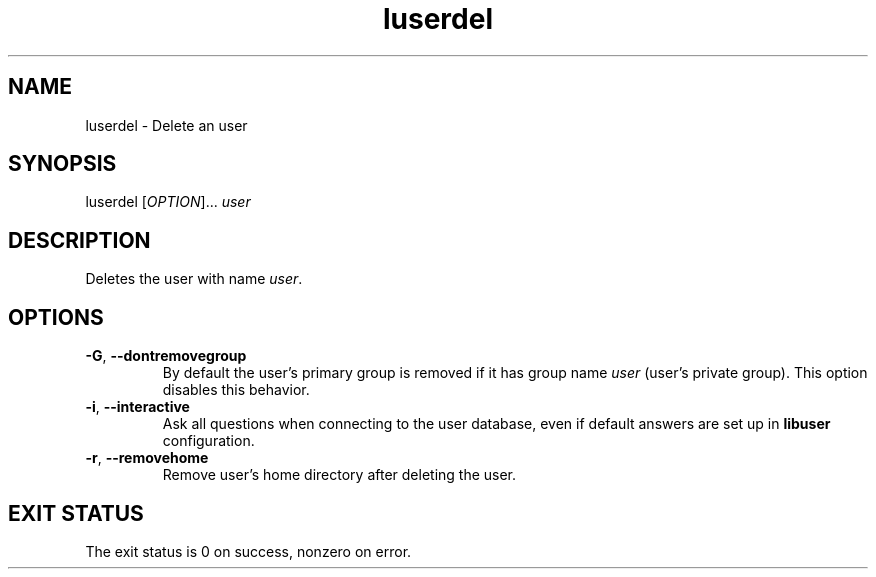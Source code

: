 .\" A man page for luserdel
.\" Copyright (C) 2005 Red Hat, Inc.
.\"
.\" This is free software; you can redistribute it and/or modify it under
.\" the terms of the GNU Library General Public License as published by
.\" the Free Software Foundation; either version 2 of the License, or
.\" (at your option) any later version.
.\"
.\" This program is distributed in the hope that it will be useful, but
.\" WITHOUT ANY WARRANTY; without even the implied warranty of
.\" MERCHANTABILITY or FITNESS FOR A PARTICULAR PURPOSE.  See the GNU
.\" General Public License for more details.
.\"
.\" You should have received a copy of the GNU Library General Public
.\" License along with this program; if not, write to the Free Software
.\" Foundation, Inc., 675 Mass Ave, Cambridge, MA 02139, USA.
.\"
.\" Author: Miloslav Trmac <mitr@redhat.com>
.TH luserdel 1 "Jan 13 2005" libuser

.SH NAME
luserdel \- Delete an user

.SH SYNOPSIS
luserdel [\fIOPTION\fR]... \fIuser\fR

.SH DESCRIPTION
Deletes the user with name \fIuser\fR.

.SH OPTIONS
.TP
\fB\-G\fR, \fB\-\-dontremovegroup\fR
By default the user's primary group is removed
if it has group name \fIuser\fR (user's private group).
This option disables this behavior.

.TP
\fB\-i\fR, \fB\-\-interactive\fR 
Ask all questions when connecting to the user database,
even if default answers are set up in
.B libuser
configuration.

.TP
\fB\-r\fR, \fB\-\-removehome\fR
Remove user's home directory after deleting the user.

.SH EXIT STATUS
The exit status is 0 on success, nonzero on error.
